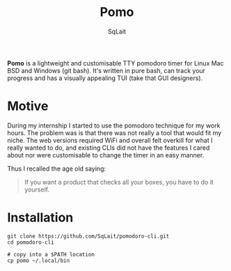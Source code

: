 #+TITLE: Pomo
#+AUTHOR: SqLait

*Pomo* is a lightweight and customisable TTY pomodoro timer for Linux Mac BSD and Windows (git bash). It's written in pure bash, can track your progress and has a visually appealing TUI (take that GUI designers).

* Motive
During my internship I started to use the pomodoro technique for my work hours. The problem was is that there was not really a tool that would fit my niche.
The web versions required WiFi and overall felt overkill for what I really wanted to do, and existing CLIs did not have the features I cared about nor were customisable to change the timer in an easy manner.

Thus I recalled the age old saying:
#+BEGIN_QUOTE
If you want a product that checks all your boxes, you have to do it yourself.
#+END_QUOTE

* Installation
#+begin_src shell
git clone https://github.com/SqLait/pomodoro-cli.git
cd pomodoro-cli

# copy into a $PATH location
cp pomo ~/.local/bin
#+end_src
